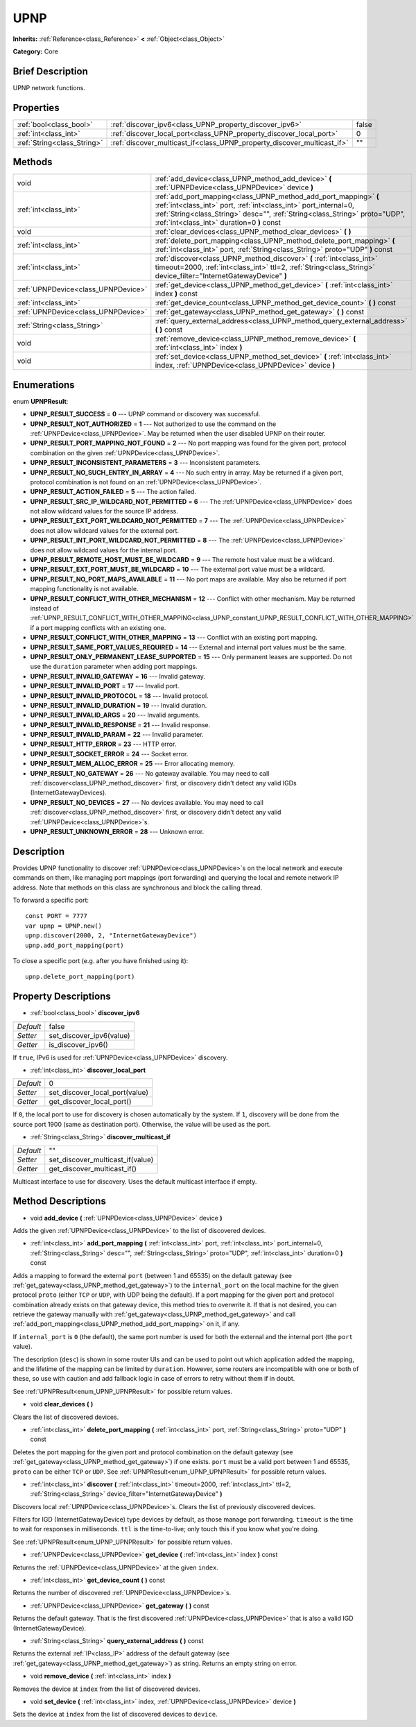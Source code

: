 .. Generated automatically by doc/tools/makerst.py in Godot's source tree.
.. DO NOT EDIT THIS FILE, but the UPNP.xml source instead.
.. The source is found in doc/classes or modules/<name>/doc_classes.

.. _class_UPNP:

UPNP
====

**Inherits:** :ref:`Reference<class_Reference>` **<** :ref:`Object<class_Object>`

**Category:** Core

Brief Description
-----------------

UPNP network functions.

Properties
----------

+-----------------------------+-------------------------------------------------------------------------+-------+
| :ref:`bool<class_bool>`     | :ref:`discover_ipv6<class_UPNP_property_discover_ipv6>`                 | false |
+-----------------------------+-------------------------------------------------------------------------+-------+
| :ref:`int<class_int>`       | :ref:`discover_local_port<class_UPNP_property_discover_local_port>`     | 0     |
+-----------------------------+-------------------------------------------------------------------------+-------+
| :ref:`String<class_String>` | :ref:`discover_multicast_if<class_UPNP_property_discover_multicast_if>` | ""    |
+-----------------------------+-------------------------------------------------------------------------+-------+

Methods
-------

+-------------------------------------+-----------------------------------------------------------------------------------------------------------------------------------------------------------------------------------------------------------------------------------------------------------------+
| void                                | :ref:`add_device<class_UPNP_method_add_device>` **(** :ref:`UPNPDevice<class_UPNPDevice>` device **)**                                                                                                                                                          |
+-------------------------------------+-----------------------------------------------------------------------------------------------------------------------------------------------------------------------------------------------------------------------------------------------------------------+
| :ref:`int<class_int>`               | :ref:`add_port_mapping<class_UPNP_method_add_port_mapping>` **(** :ref:`int<class_int>` port, :ref:`int<class_int>` port_internal=0, :ref:`String<class_String>` desc="", :ref:`String<class_String>` proto="UDP", :ref:`int<class_int>` duration=0 **)** const |
+-------------------------------------+-----------------------------------------------------------------------------------------------------------------------------------------------------------------------------------------------------------------------------------------------------------------+
| void                                | :ref:`clear_devices<class_UPNP_method_clear_devices>` **(** **)**                                                                                                                                                                                               |
+-------------------------------------+-----------------------------------------------------------------------------------------------------------------------------------------------------------------------------------------------------------------------------------------------------------------+
| :ref:`int<class_int>`               | :ref:`delete_port_mapping<class_UPNP_method_delete_port_mapping>` **(** :ref:`int<class_int>` port, :ref:`String<class_String>` proto="UDP" **)** const                                                                                                         |
+-------------------------------------+-----------------------------------------------------------------------------------------------------------------------------------------------------------------------------------------------------------------------------------------------------------------+
| :ref:`int<class_int>`               | :ref:`discover<class_UPNP_method_discover>` **(** :ref:`int<class_int>` timeout=2000, :ref:`int<class_int>` ttl=2, :ref:`String<class_String>` device_filter="InternetGatewayDevice" **)**                                                                      |
+-------------------------------------+-----------------------------------------------------------------------------------------------------------------------------------------------------------------------------------------------------------------------------------------------------------------+
| :ref:`UPNPDevice<class_UPNPDevice>` | :ref:`get_device<class_UPNP_method_get_device>` **(** :ref:`int<class_int>` index **)** const                                                                                                                                                                   |
+-------------------------------------+-----------------------------------------------------------------------------------------------------------------------------------------------------------------------------------------------------------------------------------------------------------------+
| :ref:`int<class_int>`               | :ref:`get_device_count<class_UPNP_method_get_device_count>` **(** **)** const                                                                                                                                                                                   |
+-------------------------------------+-----------------------------------------------------------------------------------------------------------------------------------------------------------------------------------------------------------------------------------------------------------------+
| :ref:`UPNPDevice<class_UPNPDevice>` | :ref:`get_gateway<class_UPNP_method_get_gateway>` **(** **)** const                                                                                                                                                                                             |
+-------------------------------------+-----------------------------------------------------------------------------------------------------------------------------------------------------------------------------------------------------------------------------------------------------------------+
| :ref:`String<class_String>`         | :ref:`query_external_address<class_UPNP_method_query_external_address>` **(** **)** const                                                                                                                                                                       |
+-------------------------------------+-----------------------------------------------------------------------------------------------------------------------------------------------------------------------------------------------------------------------------------------------------------------+
| void                                | :ref:`remove_device<class_UPNP_method_remove_device>` **(** :ref:`int<class_int>` index **)**                                                                                                                                                                   |
+-------------------------------------+-----------------------------------------------------------------------------------------------------------------------------------------------------------------------------------------------------------------------------------------------------------------+
| void                                | :ref:`set_device<class_UPNP_method_set_device>` **(** :ref:`int<class_int>` index, :ref:`UPNPDevice<class_UPNPDevice>` device **)**                                                                                                                             |
+-------------------------------------+-----------------------------------------------------------------------------------------------------------------------------------------------------------------------------------------------------------------------------------------------------------------+

Enumerations
------------

.. _enum_UPNP_UPNPResult:

.. _class_UPNP_constant_UPNP_RESULT_SUCCESS:

.. _class_UPNP_constant_UPNP_RESULT_NOT_AUTHORIZED:

.. _class_UPNP_constant_UPNP_RESULT_PORT_MAPPING_NOT_FOUND:

.. _class_UPNP_constant_UPNP_RESULT_INCONSISTENT_PARAMETERS:

.. _class_UPNP_constant_UPNP_RESULT_NO_SUCH_ENTRY_IN_ARRAY:

.. _class_UPNP_constant_UPNP_RESULT_ACTION_FAILED:

.. _class_UPNP_constant_UPNP_RESULT_SRC_IP_WILDCARD_NOT_PERMITTED:

.. _class_UPNP_constant_UPNP_RESULT_EXT_PORT_WILDCARD_NOT_PERMITTED:

.. _class_UPNP_constant_UPNP_RESULT_INT_PORT_WILDCARD_NOT_PERMITTED:

.. _class_UPNP_constant_UPNP_RESULT_REMOTE_HOST_MUST_BE_WILDCARD:

.. _class_UPNP_constant_UPNP_RESULT_EXT_PORT_MUST_BE_WILDCARD:

.. _class_UPNP_constant_UPNP_RESULT_NO_PORT_MAPS_AVAILABLE:

.. _class_UPNP_constant_UPNP_RESULT_CONFLICT_WITH_OTHER_MECHANISM:

.. _class_UPNP_constant_UPNP_RESULT_CONFLICT_WITH_OTHER_MAPPING:

.. _class_UPNP_constant_UPNP_RESULT_SAME_PORT_VALUES_REQUIRED:

.. _class_UPNP_constant_UPNP_RESULT_ONLY_PERMANENT_LEASE_SUPPORTED:

.. _class_UPNP_constant_UPNP_RESULT_INVALID_GATEWAY:

.. _class_UPNP_constant_UPNP_RESULT_INVALID_PORT:

.. _class_UPNP_constant_UPNP_RESULT_INVALID_PROTOCOL:

.. _class_UPNP_constant_UPNP_RESULT_INVALID_DURATION:

.. _class_UPNP_constant_UPNP_RESULT_INVALID_ARGS:

.. _class_UPNP_constant_UPNP_RESULT_INVALID_RESPONSE:

.. _class_UPNP_constant_UPNP_RESULT_INVALID_PARAM:

.. _class_UPNP_constant_UPNP_RESULT_HTTP_ERROR:

.. _class_UPNP_constant_UPNP_RESULT_SOCKET_ERROR:

.. _class_UPNP_constant_UPNP_RESULT_MEM_ALLOC_ERROR:

.. _class_UPNP_constant_UPNP_RESULT_NO_GATEWAY:

.. _class_UPNP_constant_UPNP_RESULT_NO_DEVICES:

.. _class_UPNP_constant_UPNP_RESULT_UNKNOWN_ERROR:

enum **UPNPResult**:

- **UPNP_RESULT_SUCCESS** = **0** --- UPNP command or discovery was successful.

- **UPNP_RESULT_NOT_AUTHORIZED** = **1** --- Not authorized to use the command on the :ref:`UPNPDevice<class_UPNPDevice>`. May be returned when the user disabled UPNP on their router.

- **UPNP_RESULT_PORT_MAPPING_NOT_FOUND** = **2** --- No port mapping was found for the given port, protocol combination on the given :ref:`UPNPDevice<class_UPNPDevice>`.

- **UPNP_RESULT_INCONSISTENT_PARAMETERS** = **3** --- Inconsistent parameters.

- **UPNP_RESULT_NO_SUCH_ENTRY_IN_ARRAY** = **4** --- No such entry in array. May be returned if a given port, protocol combination is not found on an :ref:`UPNPDevice<class_UPNPDevice>`.

- **UPNP_RESULT_ACTION_FAILED** = **5** --- The action failed.

- **UPNP_RESULT_SRC_IP_WILDCARD_NOT_PERMITTED** = **6** --- The :ref:`UPNPDevice<class_UPNPDevice>` does not allow wildcard values for the source IP address.

- **UPNP_RESULT_EXT_PORT_WILDCARD_NOT_PERMITTED** = **7** --- The :ref:`UPNPDevice<class_UPNPDevice>` does not allow wildcard values for the external port.

- **UPNP_RESULT_INT_PORT_WILDCARD_NOT_PERMITTED** = **8** --- The :ref:`UPNPDevice<class_UPNPDevice>` does not allow wildcard values for the internal port.

- **UPNP_RESULT_REMOTE_HOST_MUST_BE_WILDCARD** = **9** --- The remote host value must be a wildcard.

- **UPNP_RESULT_EXT_PORT_MUST_BE_WILDCARD** = **10** --- The external port value must be a wildcard.

- **UPNP_RESULT_NO_PORT_MAPS_AVAILABLE** = **11** --- No port maps are available. May also be returned if port mapping functionality is not available.

- **UPNP_RESULT_CONFLICT_WITH_OTHER_MECHANISM** = **12** --- Conflict with other mechanism. May be returned instead of :ref:`UPNP_RESULT_CONFLICT_WITH_OTHER_MAPPING<class_UPNP_constant_UPNP_RESULT_CONFLICT_WITH_OTHER_MAPPING>` if a port mapping conflicts with an existing one.

- **UPNP_RESULT_CONFLICT_WITH_OTHER_MAPPING** = **13** --- Conflict with an existing port mapping.

- **UPNP_RESULT_SAME_PORT_VALUES_REQUIRED** = **14** --- External and internal port values must be the same.

- **UPNP_RESULT_ONLY_PERMANENT_LEASE_SUPPORTED** = **15** --- Only permanent leases are supported. Do not use the ``duration`` parameter when adding port mappings.

- **UPNP_RESULT_INVALID_GATEWAY** = **16** --- Invalid gateway.

- **UPNP_RESULT_INVALID_PORT** = **17** --- Invalid port.

- **UPNP_RESULT_INVALID_PROTOCOL** = **18** --- Invalid protocol.

- **UPNP_RESULT_INVALID_DURATION** = **19** --- Invalid duration.

- **UPNP_RESULT_INVALID_ARGS** = **20** --- Invalid arguments.

- **UPNP_RESULT_INVALID_RESPONSE** = **21** --- Invalid response.

- **UPNP_RESULT_INVALID_PARAM** = **22** --- Invalid parameter.

- **UPNP_RESULT_HTTP_ERROR** = **23** --- HTTP error.

- **UPNP_RESULT_SOCKET_ERROR** = **24** --- Socket error.

- **UPNP_RESULT_MEM_ALLOC_ERROR** = **25** --- Error allocating memory.

- **UPNP_RESULT_NO_GATEWAY** = **26** --- No gateway available. You may need to call :ref:`discover<class_UPNP_method_discover>` first, or discovery didn't detect any valid IGDs (InternetGatewayDevices).

- **UPNP_RESULT_NO_DEVICES** = **27** --- No devices available. You may need to call :ref:`discover<class_UPNP_method_discover>` first, or discovery didn't detect any valid :ref:`UPNPDevice<class_UPNPDevice>`\ s.

- **UPNP_RESULT_UNKNOWN_ERROR** = **28** --- Unknown error.

Description
-----------

Provides UPNP functionality to discover :ref:`UPNPDevice<class_UPNPDevice>`\ s on the local network and execute commands on them, like managing port mappings (port forwarding) and querying the local and remote network IP address. Note that methods on this class are synchronous and block the calling thread.

To forward a specific port:

::

    const PORT = 7777
    var upnp = UPNP.new()
    upnp.discover(2000, 2, "InternetGatewayDevice")
    upnp.add_port_mapping(port)

To close a specific port (e.g. after you have finished using it):

::

    upnp.delete_port_mapping(port)

Property Descriptions
---------------------

.. _class_UPNP_property_discover_ipv6:

- :ref:`bool<class_bool>` **discover_ipv6**

+-----------+--------------------------+
| *Default* | false                    |
+-----------+--------------------------+
| *Setter*  | set_discover_ipv6(value) |
+-----------+--------------------------+
| *Getter*  | is_discover_ipv6()       |
+-----------+--------------------------+

If ``true``, IPv6 is used for :ref:`UPNPDevice<class_UPNPDevice>` discovery.

.. _class_UPNP_property_discover_local_port:

- :ref:`int<class_int>` **discover_local_port**

+-----------+--------------------------------+
| *Default* | 0                              |
+-----------+--------------------------------+
| *Setter*  | set_discover_local_port(value) |
+-----------+--------------------------------+
| *Getter*  | get_discover_local_port()      |
+-----------+--------------------------------+

If ``0``, the local port to use for discovery is chosen automatically by the system. If ``1``, discovery will be done from the source port 1900 (same as destination port). Otherwise, the value will be used as the port.

.. _class_UPNP_property_discover_multicast_if:

- :ref:`String<class_String>` **discover_multicast_if**

+-----------+----------------------------------+
| *Default* | ""                               |
+-----------+----------------------------------+
| *Setter*  | set_discover_multicast_if(value) |
+-----------+----------------------------------+
| *Getter*  | get_discover_multicast_if()      |
+-----------+----------------------------------+

Multicast interface to use for discovery. Uses the default multicast interface if empty.

Method Descriptions
-------------------

.. _class_UPNP_method_add_device:

- void **add_device** **(** :ref:`UPNPDevice<class_UPNPDevice>` device **)**

Adds the given :ref:`UPNPDevice<class_UPNPDevice>` to the list of discovered devices.

.. _class_UPNP_method_add_port_mapping:

- :ref:`int<class_int>` **add_port_mapping** **(** :ref:`int<class_int>` port, :ref:`int<class_int>` port_internal=0, :ref:`String<class_String>` desc="", :ref:`String<class_String>` proto="UDP", :ref:`int<class_int>` duration=0 **)** const

Adds a mapping to forward the external ``port`` (between 1 and 65535) on the default gateway (see :ref:`get_gateway<class_UPNP_method_get_gateway>`) to the ``internal_port`` on the local machine for the given protocol ``proto`` (either ``TCP`` or ``UDP``, with UDP being the default). If a port mapping for the given port and protocol combination already exists on that gateway device, this method tries to overwrite it. If that is not desired, you can retrieve the gateway manually with :ref:`get_gateway<class_UPNP_method_get_gateway>` and call :ref:`add_port_mapping<class_UPNP_method_add_port_mapping>` on it, if any.

If ``internal_port`` is ``0`` (the default), the same port number is used for both the external and the internal port (the ``port`` value).

The description (``desc``) is shown in some router UIs and can be used to point out which application added the mapping, and the lifetime of the mapping can be limited by ``duration``. However, some routers are incompatible with one or both of these, so use with caution and add fallback logic in case of errors to retry without them if in doubt.

See :ref:`UPNPResult<enum_UPNP_UPNPResult>` for possible return values.

.. _class_UPNP_method_clear_devices:

- void **clear_devices** **(** **)**

Clears the list of discovered devices.

.. _class_UPNP_method_delete_port_mapping:

- :ref:`int<class_int>` **delete_port_mapping** **(** :ref:`int<class_int>` port, :ref:`String<class_String>` proto="UDP" **)** const

Deletes the port mapping for the given port and protocol combination on the default gateway (see :ref:`get_gateway<class_UPNP_method_get_gateway>`) if one exists. ``port`` must be a valid port between 1 and 65535, ``proto`` can be either ``TCP`` or ``UDP``. See :ref:`UPNPResult<enum_UPNP_UPNPResult>` for possible return values.

.. _class_UPNP_method_discover:

- :ref:`int<class_int>` **discover** **(** :ref:`int<class_int>` timeout=2000, :ref:`int<class_int>` ttl=2, :ref:`String<class_String>` device_filter="InternetGatewayDevice" **)**

Discovers local :ref:`UPNPDevice<class_UPNPDevice>`\ s. Clears the list of previously discovered devices.

Filters for IGD (InternetGatewayDevice) type devices by default, as those manage port forwarding. ``timeout`` is the time to wait for responses in milliseconds. ``ttl`` is the time-to-live; only touch this if you know what you're doing.

See :ref:`UPNPResult<enum_UPNP_UPNPResult>` for possible return values.

.. _class_UPNP_method_get_device:

- :ref:`UPNPDevice<class_UPNPDevice>` **get_device** **(** :ref:`int<class_int>` index **)** const

Returns the :ref:`UPNPDevice<class_UPNPDevice>` at the given ``index``.

.. _class_UPNP_method_get_device_count:

- :ref:`int<class_int>` **get_device_count** **(** **)** const

Returns the number of discovered :ref:`UPNPDevice<class_UPNPDevice>`\ s.

.. _class_UPNP_method_get_gateway:

- :ref:`UPNPDevice<class_UPNPDevice>` **get_gateway** **(** **)** const

Returns the default gateway. That is the first discovered :ref:`UPNPDevice<class_UPNPDevice>` that is also a valid IGD (InternetGatewayDevice).

.. _class_UPNP_method_query_external_address:

- :ref:`String<class_String>` **query_external_address** **(** **)** const

Returns the external :ref:`IP<class_IP>` address of the default gateway (see :ref:`get_gateway<class_UPNP_method_get_gateway>`) as string. Returns an empty string on error.

.. _class_UPNP_method_remove_device:

- void **remove_device** **(** :ref:`int<class_int>` index **)**

Removes the device at ``index`` from the list of discovered devices.

.. _class_UPNP_method_set_device:

- void **set_device** **(** :ref:`int<class_int>` index, :ref:`UPNPDevice<class_UPNPDevice>` device **)**

Sets the device at ``index`` from the list of discovered devices to ``device``.

